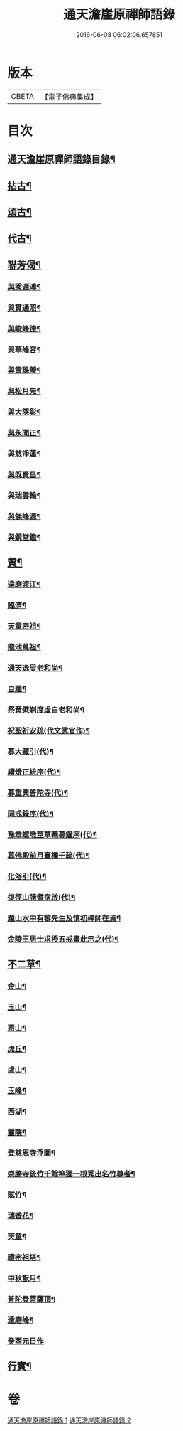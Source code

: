 #+TITLE: 通天澹崖原禪師語錄 
#+DATE: 2016-06-08 06:02:06.657851

* 版本
 |     CBETA|【電子佛典集成】|

* 目次
** [[file:KR6q0570_001.txt::001-0691a1][通天澹崖原禪師語錄目錄¶]]
** [[file:KR6q0570_001.txt::001-0692b6][拈古¶]]
** [[file:KR6q0570_001.txt::001-0693a18][頌古¶]]
** [[file:KR6q0570_001.txt::001-0693c4][代古¶]]
** [[file:KR6q0570_001.txt::001-0693c16][聯芳偈¶]]
*** [[file:KR6q0570_001.txt::001-0693c17][與秀源溥¶]]
*** [[file:KR6q0570_001.txt::001-0693c20][與貫通照¶]]
*** [[file:KR6q0570_001.txt::001-0693c23][與峻峰德¶]]
*** [[file:KR6q0570_001.txt::001-0693c26][與華峰容¶]]
*** [[file:KR6q0570_001.txt::001-0693c29][與雪珠瑩¶]]
*** [[file:KR6q0570_001.txt::001-0694a2][與松月先¶]]
*** [[file:KR6q0570_001.txt::001-0694a4][與大隱彰¶]]
*** [[file:KR6q0570_001.txt::001-0694a7][與永聞正¶]]
*** [[file:KR6q0570_001.txt::001-0694a10][與慈淨蓮¶]]
*** [[file:KR6q0570_001.txt::001-0694a13][與既賢昌¶]]
*** [[file:KR6q0570_001.txt::001-0694a16][與瑞雲輪¶]]
*** [[file:KR6q0570_001.txt::001-0694a19][與傑峰源¶]]
*** [[file:KR6q0570_001.txt::001-0694a22][與鏡堂鑑¶]]
** [[file:KR6q0570_002.txt::002-0694b3][贊¶]]
*** [[file:KR6q0570_002.txt::002-0694b4][達磨渡江¶]]
*** [[file:KR6q0570_002.txt::002-0694b7][臨濟¶]]
*** [[file:KR6q0570_002.txt::002-0694b11][天童密祖¶]]
*** [[file:KR6q0570_002.txt::002-0694b16][龍池萬祖¶]]
*** [[file:KR6q0570_002.txt::002-0694b19][通天逸叟老和尚¶]]
*** [[file:KR6q0570_002.txt::002-0694b24][自題¶]]
*** [[file:KR6q0570_002.txt::002-0694b29][祭黃檗剃度虛白老和尚¶]]
*** [[file:KR6q0570_002.txt::002-0694c7][祝聖祈安疏(代文武官作)¶]]
*** [[file:KR6q0570_002.txt::002-0694c19][募大藏引(代)¶]]
*** [[file:KR6q0570_002.txt::002-0695a5][續燈正統序(代)¶]]
*** [[file:KR6q0570_002.txt::002-0695b11][募重興普陀寺(代)¶]]
*** [[file:KR6q0570_002.txt::002-0695b29][同戒錄序(代)¶]]
*** [[file:KR6q0570_002.txt::002-0695c20][豫章螺墩莖草菴募鐘序(代)¶]]
*** [[file:KR6q0570_002.txt::002-0695c29][募佛殿前月臺欄千疏(代)¶]]
*** [[file:KR6q0570_002.txt::002-0696a4][化浴引(代)¶]]
*** [[file:KR6q0570_002.txt::002-0696a14][復徑山諸耆宿啟(代)¶]]
*** [[file:KR6q0570_002.txt::002-0696a26][題山水中有黎先生及慎初禪師在焉¶]]
*** [[file:KR6q0570_002.txt::002-0696b3][金陵王居士求授五戒書此示之(代)¶]]
** [[file:KR6q0570_002.txt::002-0697a3][不二草¶]]
*** [[file:KR6q0570_002.txt::002-0697a4][金山¶]]
*** [[file:KR6q0570_002.txt::002-0697a7][玉山¶]]
*** [[file:KR6q0570_002.txt::002-0697a10][惠山¶]]
*** [[file:KR6q0570_002.txt::002-0697a13][虎丘¶]]
*** [[file:KR6q0570_002.txt::002-0697a16][虞山¶]]
*** [[file:KR6q0570_002.txt::002-0697a19][玉峰¶]]
*** [[file:KR6q0570_002.txt::002-0697a22][西湖¶]]
*** [[file:KR6q0570_002.txt::002-0697a25][靈隱¶]]
*** [[file:KR6q0570_002.txt::002-0697a28][登慈恩寺浮圖¶]]
*** [[file:KR6q0570_002.txt::002-0697b2][崇勝寺後竹千餘竿獨一根秀出名竹尊者¶]]
*** [[file:KR6q0570_002.txt::002-0697b6][賦竹¶]]
*** [[file:KR6q0570_002.txt::002-0697b9][瑞香花¶]]
*** [[file:KR6q0570_002.txt::002-0697b13][天童¶]]
*** [[file:KR6q0570_002.txt::002-0697b16][禮密祖塔¶]]
*** [[file:KR6q0570_002.txt::002-0697b19][中秋翫月¶]]
*** [[file:KR6q0570_002.txt::002-0697b25][普陀登菩薩頂¶]]
*** [[file:KR6q0570_002.txt::002-0697b28][達磨峰¶]]
*** [[file:KR6q0570_002.txt::002-0697b30][癸酉元日作]]
** [[file:KR6q0570_002.txt::002-0697c7][行實¶]]

* 卷
[[file:KR6q0570_001.txt][通天澹崖原禪師語錄 1]]
[[file:KR6q0570_002.txt][通天澹崖原禪師語錄 2]]

